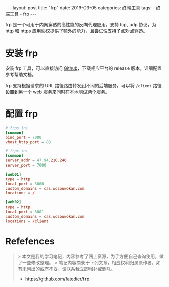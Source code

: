 #+begin_export html
---
layout: post
title: "frp"
date: 2019-03-05
categories: 终端工具
tags:
    - 终端工具
    - frp
---
#+end_export

frp 是一个可用于内网穿透的高性能的反向代理应用，支持 tcp, udp 协议，为 http 和 https 应用协议提供了额外的能力，且尝试性支持了点对点穿透。

* 安装 frp

  安装 frp 工具，可以直接访问 [[https://github.com/fatedier/frp][Github]]，下载相应平台的 release 版本。详细配置参考帮助文档。

  frp 支持根据请求的 URL 路径路由转发到不同的后端服务。可以将 ~/client~ 路径设置到另一个 web 服务来同时在本地测试两个服务。

* 配置 frp

  #+begin_src conf
    # frps.ini
    [common]
    bind_port = 7000
    vhost_http_port = 80

    # frpc.ini
    [common]
    server_addr = 47.94.210.246
    server_port = 7000

    [web01]
    type = http
    local_port = 3000
    custom_domains = cas.wozouwokan.com
    locations = /

    [web02]
    type = http
    local_port = 3001
    custom_domains = cas.wozouwokan.com
    locations = /client
  #+end_src

* Refefences

#+begin_quote
> 本文是我的学习笔记，内容参考了网上资源，为了方便自己查询使用，做了一些修改整理。
> 笔记内容摘录于下列文章，相应权利归属原作者，如有未列出的或有不妥，请联系我立即增补或删除。
- https://github.com/fatedier/frp
#+end_quote
